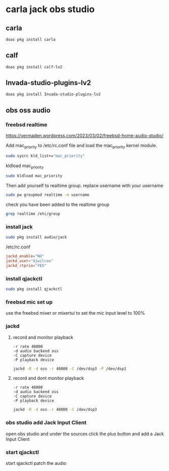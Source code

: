 #+STARTUP: content
* carla jack obs studio
** carla 

#+begin_src sh
doas pkg install carla
#+end_src

** calf

#+begin_src sh
doas pkg install calf-lv2
#+end_src

** Invada-studio-plugins-lv2

#+begin_src sh
doas pkg install Invada-studio-plugins-lv2
#+end_src

** obs oss audio
*** freebsd realtime

[[https://vermaden.wordpress.com/2023/03/02/freebsd-home-audio-studio/]]

Add mac_priority to /etc/rc.conf file and load the mac_priority kernel module.

#+begin_src sh
sudo sysrc kld_list+="mac_priority"
#+end_src

kldload mac_priority

#+begin_src sh
sudo kldload mac_priority
#+end_src

Then add yourself to realtime group.
replace username with your username

#+begin_src sh
sudo pw groupmod realtime -m username
#+end_src

check you have been added to the realtime group

#+begin_src sh
grep realtime /etc/group 
#+end_src

*** install jack

#+begin_src sh
sudo pkg install audio/jack
#+end_src

/etc/rc.conf

#+begin_src conf
jackd_enable="NO"
jackd_user="djwilcox"
jackd_rtprio="YES"
#+end_src

*** install qjackctl

#+begin_src sh
sudo pkg install qjackctl
#+end_src

*** freebsd mic set up

use the freebsd mixer or mixertui to set the mic input level to 100%

*** jackd 
**** record and monitor playback

#+begin_example
-r rate 48000
-d audio backend oss
-C capture device
-P playback device
#+end_example

#+begin_src sh
jackd -R -d oss -r 48000 -C /dev/dsp3 -P /dev/dsp1
#+end_src

**** record and dont monitor playback

#+begin_example
-r rate 48000
-d audio backend oss
-C capture device
-P playback device
#+end_example

#+begin_src sh
jackd -R -d oss -r 48000 -C /dev/dsp3
#+end_src

*** obs studio add Jack Input Client

open obs studio and under the sources click the plus button
and add a Jack Input Client

*** start qjackctl

start qjackctl patch the audio
